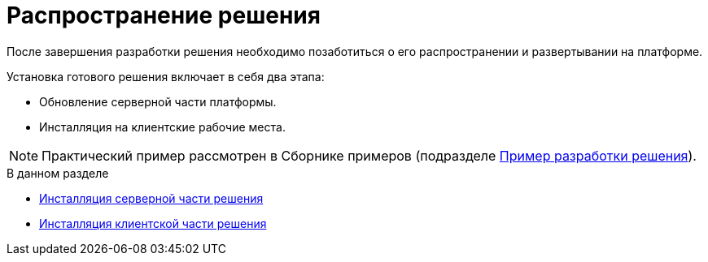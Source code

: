 = Распространение решения

После завершения разработки решения необходимо позаботиться о его распространении и развертывании на платформе.

.Установка готового решения включает в себя два этапа:
* Обновление серверной части платформы.
* Инсталляция на клиентские рабочие места.

[NOTE]
====
Практический пример рассмотрен в Сборнике примеров (подразделе xref:CreateSolution.adoc[Пример разработки решения]).
====

.В данном разделе
* xref:solutions/distribution-server.adoc[Инсталляция серверной части решения]
* xref:solutions/distribution-client.adoc[Инсталляция клиентской части решения]
